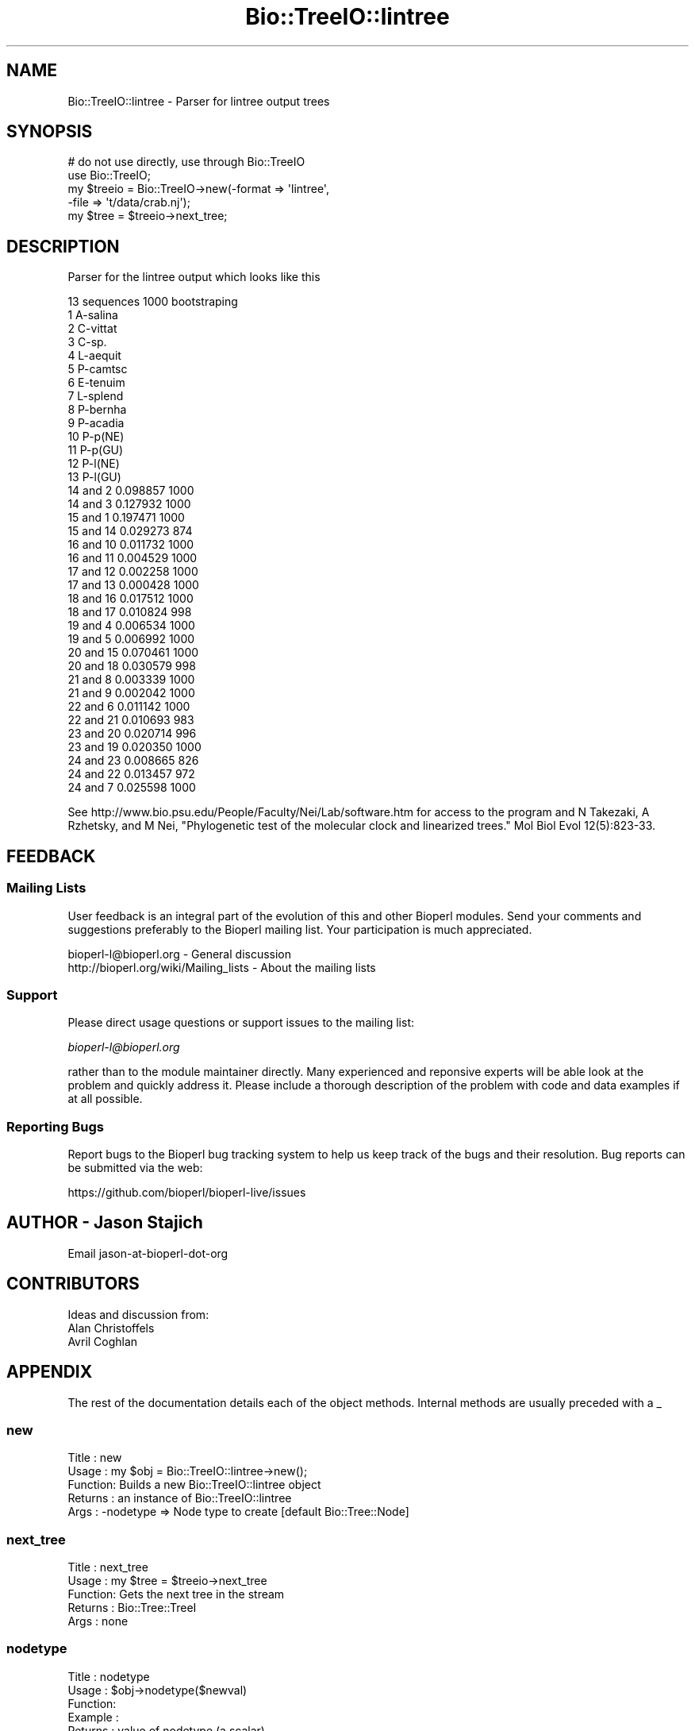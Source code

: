 .\" Automatically generated by Pod::Man 4.11 (Pod::Simple 3.35)
.\"
.\" Standard preamble:
.\" ========================================================================
.de Sp \" Vertical space (when we can't use .PP)
.if t .sp .5v
.if n .sp
..
.de Vb \" Begin verbatim text
.ft CW
.nf
.ne \\$1
..
.de Ve \" End verbatim text
.ft R
.fi
..
.\" Set up some character translations and predefined strings.  \*(-- will
.\" give an unbreakable dash, \*(PI will give pi, \*(L" will give a left
.\" double quote, and \*(R" will give a right double quote.  \*(C+ will
.\" give a nicer C++.  Capital omega is used to do unbreakable dashes and
.\" therefore won't be available.  \*(C` and \*(C' expand to `' in nroff,
.\" nothing in troff, for use with C<>.
.tr \(*W-
.ds C+ C\v'-.1v'\h'-1p'\s-2+\h'-1p'+\s0\v'.1v'\h'-1p'
.ie n \{\
.    ds -- \(*W-
.    ds PI pi
.    if (\n(.H=4u)&(1m=24u) .ds -- \(*W\h'-12u'\(*W\h'-12u'-\" diablo 10 pitch
.    if (\n(.H=4u)&(1m=20u) .ds -- \(*W\h'-12u'\(*W\h'-8u'-\"  diablo 12 pitch
.    ds L" ""
.    ds R" ""
.    ds C` ""
.    ds C' ""
'br\}
.el\{\
.    ds -- \|\(em\|
.    ds PI \(*p
.    ds L" ``
.    ds R" ''
.    ds C`
.    ds C'
'br\}
.\"
.\" Escape single quotes in literal strings from groff's Unicode transform.
.ie \n(.g .ds Aq \(aq
.el       .ds Aq '
.\"
.\" If the F register is >0, we'll generate index entries on stderr for
.\" titles (.TH), headers (.SH), subsections (.SS), items (.Ip), and index
.\" entries marked with X<> in POD.  Of course, you'll have to process the
.\" output yourself in some meaningful fashion.
.\"
.\" Avoid warning from groff about undefined register 'F'.
.de IX
..
.nr rF 0
.if \n(.g .if rF .nr rF 1
.if (\n(rF:(\n(.g==0)) \{\
.    if \nF \{\
.        de IX
.        tm Index:\\$1\t\\n%\t"\\$2"
..
.        if !\nF==2 \{\
.            nr % 0
.            nr F 2
.        \}
.    \}
.\}
.rr rF
.\" ========================================================================
.\"
.IX Title "Bio::TreeIO::lintree 3pm"
.TH Bio::TreeIO::lintree 3pm "2021-02-03" "perl v5.30.0" "User Contributed Perl Documentation"
.\" For nroff, turn off justification.  Always turn off hyphenation; it makes
.\" way too many mistakes in technical documents.
.if n .ad l
.nh
.SH "NAME"
Bio::TreeIO::lintree \- Parser for lintree output trees
.SH "SYNOPSIS"
.IX Header "SYNOPSIS"
.Vb 5
\&  # do not use directly, use through Bio::TreeIO
\&  use Bio::TreeIO;
\&  my $treeio = Bio::TreeIO\->new(\-format => \*(Aqlintree\*(Aq,
\&                               \-file   => \*(Aqt/data/crab.nj\*(Aq);
\&  my $tree = $treeio\->next_tree;
.Ve
.SH "DESCRIPTION"
.IX Header "DESCRIPTION"
Parser for the lintree output which looks like this
.PP
.Vb 10
\&  13 sequences     1000 bootstraping
\&1 A\-salina
\&2 C\-vittat
\&3 C\-sp.
\&4 L\-aequit
\&5 P\-camtsc
\&6 E\-tenuim
\&7 L\-splend
\&8 P\-bernha
\&9 P\-acadia
\&10 P\-p(NE)
\&11 P\-p(GU)
\&12 P\-l(NE)
\&13 P\-l(GU)
\& 14 and   2        0.098857      1000
\& 14 and   3        0.127932      1000
\& 15 and   1        0.197471      1000
\& 15 and  14        0.029273       874
\& 16 and  10        0.011732      1000
\& 16 and  11        0.004529      1000
\& 17 and  12        0.002258      1000
\& 17 and  13        0.000428      1000
\& 18 and  16        0.017512      1000
\& 18 and  17        0.010824       998
\& 19 and   4        0.006534      1000
\& 19 and   5        0.006992      1000
\& 20 and  15        0.070461      1000
\& 20 and  18        0.030579       998
\& 21 and   8        0.003339      1000
\& 21 and   9        0.002042      1000
\& 22 and   6        0.011142      1000
\& 22 and  21        0.010693       983
\& 23 and  20        0.020714       996
\& 23 and  19        0.020350      1000
\& 24 and  23        0.008665       826
\& 24 and  22        0.013457       972
\& 24 and   7        0.025598      1000
.Ve
.PP
See http://www.bio.psu.edu/People/Faculty/Nei/Lab/software.htm for access
to the program and N Takezaki, A Rzhetsky, and M Nei, \*(L"Phylogenetic test
of the molecular clock and linearized trees.\*(R" Mol Biol Evol 12(5):823\-33.
.SH "FEEDBACK"
.IX Header "FEEDBACK"
.SS "Mailing Lists"
.IX Subsection "Mailing Lists"
User feedback is an integral part of the evolution of this and other
Bioperl modules. Send your comments and suggestions preferably to
the Bioperl mailing list.  Your participation is much appreciated.
.PP
.Vb 2
\&  bioperl\-l@bioperl.org                  \- General discussion
\&  http://bioperl.org/wiki/Mailing_lists  \- About the mailing lists
.Ve
.SS "Support"
.IX Subsection "Support"
Please direct usage questions or support issues to the mailing list:
.PP
\&\fIbioperl\-l@bioperl.org\fR
.PP
rather than to the module maintainer directly. Many experienced and 
reponsive experts will be able look at the problem and quickly 
address it. Please include a thorough description of the problem 
with code and data examples if at all possible.
.SS "Reporting Bugs"
.IX Subsection "Reporting Bugs"
Report bugs to the Bioperl bug tracking system to help us keep track
of the bugs and their resolution. Bug reports can be submitted via the
web:
.PP
.Vb 1
\&  https://github.com/bioperl/bioperl\-live/issues
.Ve
.SH "AUTHOR \- Jason Stajich"
.IX Header "AUTHOR - Jason Stajich"
Email jason-at-bioperl-dot-org
.SH "CONTRIBUTORS"
.IX Header "CONTRIBUTORS"
Ideas and discussion from:
 Alan Christoffels
 Avril Coghlan
.SH "APPENDIX"
.IX Header "APPENDIX"
The rest of the documentation details each of the object methods.
Internal methods are usually preceded with a _
.SS "new"
.IX Subsection "new"
.Vb 5
\& Title   : new
\& Usage   : my $obj = Bio::TreeIO::lintree\->new();
\& Function: Builds a new Bio::TreeIO::lintree object 
\& Returns : an instance of Bio::TreeIO::lintree
\& Args    : \-nodetype => Node type to create [default Bio::Tree::Node]
.Ve
.SS "next_tree"
.IX Subsection "next_tree"
.Vb 5
\& Title   : next_tree
\& Usage   : my $tree = $treeio\->next_tree
\& Function: Gets the next tree in the stream
\& Returns : Bio::Tree::TreeI
\& Args    : none
.Ve
.SS "nodetype"
.IX Subsection "nodetype"
.Vb 6
\& Title   : nodetype
\& Usage   : $obj\->nodetype($newval)
\& Function: 
\& Example : 
\& Returns : value of nodetype (a scalar)
\& Args    : on set, new value (a scalar or undef, optional)
.Ve
